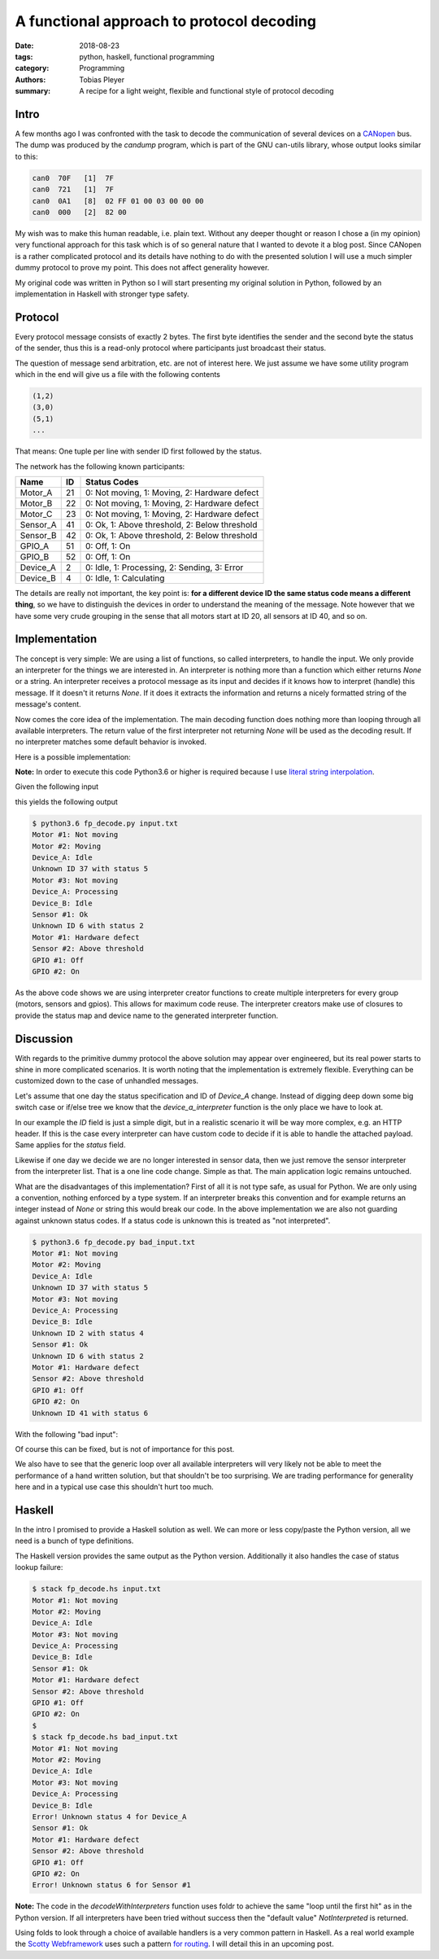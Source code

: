 A functional approach to protocol decoding
==========================================

:date: 2018-08-23
:tags: python, haskell, functional programming
:category: Programming
:authors: Tobias Pleyer
:summary: A recipe for a light weight, flexible and functional style of protocol decoding


Intro
-----

A few months ago I was confronted with the task to decode the communication of
several devices on a `CANopen`_ bus. The dump was produced by the *candump*
program, which is part of the GNU can-utils library, whose output looks similar
to this:

.. _CANopen: https://www.can-cia.org/canopen

.. code:: text

    can0  70F   [1]  7F
    can0  721   [1]  7F
    can0  0A1   [8]  02 FF 01 00 03 00 00 00
    can0  000   [2]  82 00

My wish was to make this human readable, i.e. plain text. Without any deeper
thought or reason I chose a (in my opinion) very functional approach for this
task which is of so general nature that I wanted to devote it a blog post.
Since CANopen is a rather complicated protocol and its details have nothing to
do with the presented solution I will use a much simpler dummy protocol to
prove my point. This does not affect generality however.

My original code was written in Python so I will start presenting my original
solution in Python, followed by an implementation in Haskell with stronger type
safety.

Protocol
--------

Every protocol message consists of exactly 2 bytes. The first byte identifies
the sender and the second byte the status of the sender, thus this is a
read-only protocol where participants just broadcast their status.

The question of message send arbitration, etc. are not of interest here. We
just assume we have some utility program which in the end will give us a file
with the following contents

.. code:: text

    (1,2)
    (3,0)
    (5,1)
    ...

That means: One tuple per line with sender ID first followed by the status.

The network has the following known participants:

+----------+----+-----------------------------------------------+
| Name     | ID | Status Codes                                  |
+==========+====+===============================================+
| Motor_A  | 21 | 0: Not moving, 1: Moving, 2: Hardware defect  |
+----------+----+-----------------------------------------------+
| Motor_B  | 22 | 0: Not moving, 1: Moving, 2: Hardware defect  |
+----------+----+-----------------------------------------------+
| Motor_C  | 23 | 0: Not moving, 1: Moving, 2: Hardware defect  |
+----------+----+-----------------------------------------------+
| Sensor_A | 41 | 0: Ok, 1: Above threshold, 2: Below threshold |
+----------+----+-----------------------------------------------+
| Sensor_B | 42 | 0: Ok, 1: Above threshold, 2: Below threshold |
+----------+----+-----------------------------------------------+
| GPIO_A   | 51 | 0: Off, 1: On                                 |
+----------+----+-----------------------------------------------+
| GPIO_B   | 52 | 0: Off, 1: On                                 |
+----------+----+-----------------------------------------------+
| Device_A | 2  | 0: Idle, 1: Processing, 2: Sending, 3: Error  |
+----------+----+-----------------------------------------------+
| Device_B | 4  | 0: Idle, 1: Calculating                       |
+----------+----+-----------------------------------------------+

The details are really not important, the key point is: **for a different
device ID the same status code means a different thing**, so we have to
distinguish the devices in order to understand the meaning of the message. Note
however that we have some very crude grouping in the sense that all motors
start at ID 20, all sensors at ID 40, and so on.

Implementation
--------------

The concept is very simple: We are using a list of functions, so called
interpreters, to handle the input. We only provide an interpreter for the
things we are interested in. An interpreter is nothing more than a function
which either returns *None* or a string. An interpreter receives a protocol
message as its input and decides if it knows how to interpret (handle) this
message. If it doesn't it returns *None*. If it does it extracts the
information and returns a nicely formatted string of the message's content.

Now comes the core idea of the implementation. The main decoding function does
nothing more than looping through all available interpreters. The return value
of the first interpreter not returning *None* will be used as the decoding
result. If no interpreter matches some default behavior is invoked.

Here is a possible implementation:

.. code-include:: code/post52/fp_decode.py
    :lexer: python

**Note:** In order to execute this code Python3.6 or higher is required
because I use `literal string interpolation`_.

.. _literal string interpolation: https://www.python.org/dev/peps/pep-0498/

Given the following input

.. code-include:: code/post52/input.txt
    :lexer: text

this yields the following output

.. code:: text

    $ python3.6 fp_decode.py input.txt
    Motor #1: Not moving
    Motor #2: Moving
    Device_A: Idle
    Unknown ID 37 with status 5
    Motor #3: Not moving
    Device_A: Processing
    Device_B: Idle
    Sensor #1: Ok
    Unknown ID 6 with status 2
    Motor #1: Hardware defect
    Sensor #2: Above threshold
    GPIO #1: Off
    GPIO #2: On

As the above code shows we are using interpreter creator functions to create
multiple interpreters for every group (motors, sensors and gpios). This allows
for maximum code reuse. The interpreter creators make use of closures to
provide the status map and device name to the generated interpreter function.

Discussion
----------

With regards to the primitive dummy protocol the above solution may appear over
engineered, but its real power starts to shine in more complicated scenarios.
It is worth noting that the implementation is extremely flexible. Everything
can be customized down to the case of unhandled messages.

Let's assume that one day the status specification and ID of *Device_A* change.
Instead of digging deep down some big switch case or if/else tree we know that
the *device_a_interpreter* function is the only place we have to look at.

In our example the *ID* field is just a simple digit, but in a realistic
scenario it will be way more complex, e.g. an HTTP header. If this is the case
every interpreter can have custom code to decide if it is able to handle the
attached payload. Same applies for the *status* field.

Likewise if one day we decide we are no longer interested in sensor data, then
we just remove the sensor interpreter from the interpreter list. That is a one
line code change. Simple as that. The main application logic remains untouched.

What are the disadvantages of this implementation? First of all it is not type
safe, as usual for Python. We are only using a convention, nothing
enforced by a type system. If an interpreter breaks this convention and for
example returns an integer instead of *None* or string this would break our
code. In the above implementation we are also not guarding against unknown
status codes. If a status code is unknown this is treated as "not interpreted".

.. code:: text

    $ python3.6 fp_decode.py bad_input.txt
    Motor #1: Not moving
    Motor #2: Moving
    Device_A: Idle
    Unknown ID 37 with status 5
    Motor #3: Not moving
    Device_A: Processing
    Device_B: Idle
    Unknown ID 2 with status 4
    Sensor #1: Ok
    Unknown ID 6 with status 2
    Motor #1: Hardware defect
    Sensor #2: Above threshold
    GPIO #1: Off
    GPIO #2: On
    Unknown ID 41 with status 6

With the following "bad input":

.. code-include:: code/post52/bad_input.txt
    :lexer: text

Of course this can be fixed, but is not of importance for this post.

We also have to see that the generic loop over all available interpreters will
very likely not be able to meet the performance of a hand written solution, but
that shouldn't be too surprising. We are trading performance for generality
here and in a typical use case this shouldn't hurt too much.

Haskell
-------

In the intro I promised to provide a Haskell solution as well. We can more or
less copy/paste the Python version, all we need is a bunch of type definitions.

.. code-include:: code/post52/fp_decode.hs
    :lexer: haskell

The Haskell version provides the same output as the Python version.
Additionally it also handles the case of status lookup failure:

.. code:: text

    $ stack fp_decode.hs input.txt 
    Motor #1: Not moving
    Motor #2: Moving
    Device_A: Idle
    Motor #3: Not moving
    Device_A: Processing
    Device_B: Idle
    Sensor #1: Ok
    Motor #1: Hardware defect
    Sensor #2: Above threshold
    GPIO #1: Off
    GPIO #2: On
    $
    $ stack fp_decode.hs bad_input.txt
    Motor #1: Not moving
    Motor #2: Moving
    Device_A: Idle
    Motor #3: Not moving
    Device_A: Processing
    Device_B: Idle
    Error! Unknown status 4 for Device_A
    Sensor #1: Ok
    Motor #1: Hardware defect
    Sensor #2: Above threshold
    GPIO #1: Off
    GPIO #2: On
    Error! Unknown status 6 for Sensor #1

**Note:** The code in the `decodeWithInterpreters` function uses foldr to
achieve the same "loop until the first hit" as in the Python version. If all
interpreters have been tried without success then the "default value"
*NotInterpreted* is returned.

Using folds to look through a choice of available handlers is a very common
pattern in Haskell. As a real world example the `Scotty Webframework`_ uses
such a pattern `for routing`_. I will detail this in an upcoming post.

.. _Scotty Webframework: https://hackage.haskell.org/package/scotty
.. _for routing: https://github.com/scotty-web/scotty/blob/0.11.2/Web/Scotty/Trans.hs#L106
